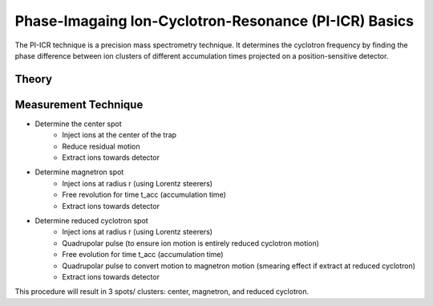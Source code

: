 Phase-Imagaing Ion-Cyclotron-Resonance (PI-ICR) Basics
###########

The PI-ICR technique is a precision mass spectrometry technique. It determines the cyclotron frequency by finding the phase difference between ion clusters of different accumulation times projected on a position-sensitive detector.

Theory
**********

.. image:: final and reference spots.png
   :align: center

   Figure 1: The cyclotron frequency (⍵c) is determined via the phase difference (ɸc) between two spots with different accumulation times (Tacc). In this figure, 'a' is the distance between te reference and final spots, 'b' is the distance between the center and the reference spot, and 'c' is the distance between the center and the final spot. PhIAT determines the X/Y positions of these spots to find each of their phases. 

.. image:: angles.png
   :align: center

   Figure 2: The relationship between a, b, c, and phi.

Measurement Technique
**********

* Determine the center spot 
   * Inject ions at the center of the trap
   * Reduce residual motion
   * Extract ions towards detector
* Determine magnetron spot
   * Inject ions at radius r (using Lorentz steerers)
   * Free revolution for time t_acc (accumulation time) 
   * Extract ions towards detector
* Determine reduced cyclotron spot
   * Inject ions at radius r (using Lorentz steerers)
   * Quadrupolar pulse (to ensure ion motion is entirely reduced cyclotron motion)
   * Free evolution for time t_acc (accumulation time)
   * Quadrupolar pulse to convert motion to magnetron motion (smearing effect if extract at reduced cyclotron)
   * Extract ions towards detector

This procedure will result in 3 spots/ clusters: center, magnetron, and reduced cyclotron. 
